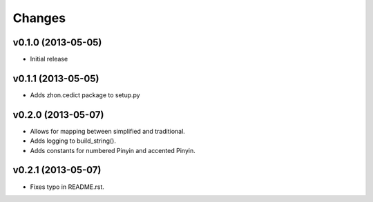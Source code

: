 Changes
=======

v0.1.0 (2013-05-05)
-------------------

* Initial release

v0.1.1 (2013-05-05)
-------------------

* Adds zhon.cedict package to setup.py

v0.2.0 (2013-05-07)
-------------------

* Allows for mapping between simplified and traditional.
* Adds logging to build_string().
* Adds constants for numbered Pinyin and accented Pinyin.

v0.2.1 (2013-05-07)
-------------------

* Fixes typo in README.rst.
